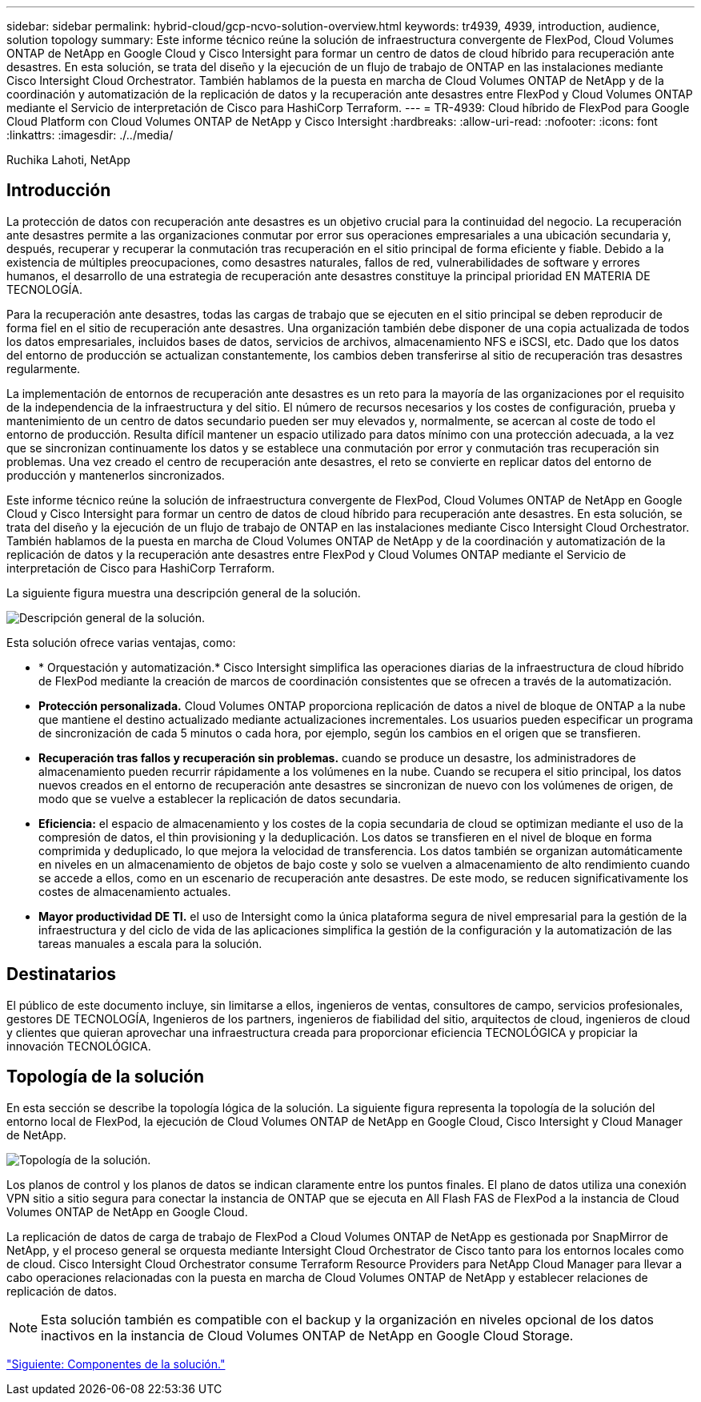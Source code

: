 ---
sidebar: sidebar 
permalink: hybrid-cloud/gcp-ncvo-solution-overview.html 
keywords: tr4939, 4939, introduction, audience, solution topology 
summary: Este informe técnico reúne la solución de infraestructura convergente de FlexPod, Cloud Volumes ONTAP de NetApp en Google Cloud y Cisco Intersight para formar un centro de datos de cloud híbrido para recuperación ante desastres. En esta solución, se trata del diseño y la ejecución de un flujo de trabajo de ONTAP en las instalaciones mediante Cisco Intersight Cloud Orchestrator. También hablamos de la puesta en marcha de Cloud Volumes ONTAP de NetApp y de la coordinación y automatización de la replicación de datos y la recuperación ante desastres entre FlexPod y Cloud Volumes ONTAP mediante el Servicio de interpretación de Cisco para HashiCorp Terraform. 
---
= TR-4939: Cloud híbrido de FlexPod para Google Cloud Platform con Cloud Volumes ONTAP de NetApp y Cisco Intersight
:hardbreaks:
:allow-uri-read: 
:nofooter: 
:icons: font
:linkattrs: 
:imagesdir: ./../media/


Ruchika Lahoti, NetApp



== Introducción

La protección de datos con recuperación ante desastres es un objetivo crucial para la continuidad del negocio. La recuperación ante desastres permite a las organizaciones conmutar por error sus operaciones empresariales a una ubicación secundaria y, después, recuperar y recuperar la conmutación tras recuperación en el sitio principal de forma eficiente y fiable. Debido a la existencia de múltiples preocupaciones, como desastres naturales, fallos de red, vulnerabilidades de software y errores humanos, el desarrollo de una estrategia de recuperación ante desastres constituye la principal prioridad EN MATERIA DE TECNOLOGÍA.

Para la recuperación ante desastres, todas las cargas de trabajo que se ejecuten en el sitio principal se deben reproducir de forma fiel en el sitio de recuperación ante desastres. Una organización también debe disponer de una copia actualizada de todos los datos empresariales, incluidos bases de datos, servicios de archivos, almacenamiento NFS e iSCSI, etc. Dado que los datos del entorno de producción se actualizan constantemente, los cambios deben transferirse al sitio de recuperación tras desastres regularmente.

La implementación de entornos de recuperación ante desastres es un reto para la mayoría de las organizaciones por el requisito de la independencia de la infraestructura y del sitio. El número de recursos necesarios y los costes de configuración, prueba y mantenimiento de un centro de datos secundario pueden ser muy elevados y, normalmente, se acercan al coste de todo el entorno de producción. Resulta difícil mantener un espacio utilizado para datos mínimo con una protección adecuada, a la vez que se sincronizan continuamente los datos y se establece una conmutación por error y conmutación tras recuperación sin problemas. Una vez creado el centro de recuperación ante desastres, el reto se convierte en replicar datos del entorno de producción y mantenerlos sincronizados.

Este informe técnico reúne la solución de infraestructura convergente de FlexPod, Cloud Volumes ONTAP de NetApp en Google Cloud y Cisco Intersight para formar un centro de datos de cloud híbrido para recuperación ante desastres. En esta solución, se trata del diseño y la ejecución de un flujo de trabajo de ONTAP en las instalaciones mediante Cisco Intersight Cloud Orchestrator. También hablamos de la puesta en marcha de Cloud Volumes ONTAP de NetApp y de la coordinación y automatización de la replicación de datos y la recuperación ante desastres entre FlexPod y Cloud Volumes ONTAP mediante el Servicio de interpretación de Cisco para HashiCorp Terraform.

La siguiente figura muestra una descripción general de la solución.

image:gcp-ncvo-image1.png["Descripción general de la solución."]

Esta solución ofrece varias ventajas, como:

* * Orquestación y automatización.* Cisco Intersight simplifica las operaciones diarias de la infraestructura de cloud híbrido de FlexPod mediante la creación de marcos de coordinación consistentes que se ofrecen a través de la automatización.
* *Protección personalizada.* Cloud Volumes ONTAP proporciona replicación de datos a nivel de bloque de ONTAP a la nube que mantiene el destino actualizado mediante actualizaciones incrementales. Los usuarios pueden especificar un programa de sincronización de cada 5 minutos o cada hora, por ejemplo, según los cambios en el origen que se transfieren.
* *Recuperación tras fallos y recuperación sin problemas.* cuando se produce un desastre, los administradores de almacenamiento pueden recurrir rápidamente a los volúmenes en la nube. Cuando se recupera el sitio principal, los datos nuevos creados en el entorno de recuperación ante desastres se sincronizan de nuevo con los volúmenes de origen, de modo que se vuelve a establecer la replicación de datos secundaria.
* *Eficiencia:* el espacio de almacenamiento y los costes de la copia secundaria de cloud se optimizan mediante el uso de la compresión de datos, el thin provisioning y la deduplicación. Los datos se transfieren en el nivel de bloque en forma comprimida y deduplicado, lo que mejora la velocidad de transferencia. Los datos también se organizan automáticamente en niveles en un almacenamiento de objetos de bajo coste y solo se vuelven a almacenamiento de alto rendimiento cuando se accede a ellos, como en un escenario de recuperación ante desastres. De este modo, se reducen significativamente los costes de almacenamiento actuales.
* *Mayor productividad DE TI.* el uso de Intersight como la única plataforma segura de nivel empresarial para la gestión de la infraestructura y del ciclo de vida de las aplicaciones simplifica la gestión de la configuración y la automatización de las tareas manuales a escala para la solución.




== Destinatarios

El público de este documento incluye, sin limitarse a ellos, ingenieros de ventas, consultores de campo, servicios profesionales, gestores DE TECNOLOGÍA, Ingenieros de los partners, ingenieros de fiabilidad del sitio, arquitectos de cloud, ingenieros de cloud y clientes que quieran aprovechar una infraestructura creada para proporcionar eficiencia TECNOLÓGICA y propiciar la innovación TECNOLÓGICA.



== Topología de la solución

En esta sección se describe la topología lógica de la solución. La siguiente figura representa la topología de la solución del entorno local de FlexPod, la ejecución de Cloud Volumes ONTAP de NetApp en Google Cloud, Cisco Intersight y Cloud Manager de NetApp.

image:gcp-ncvo-image2.png["Topología de la solución."]

Los planos de control y los planos de datos se indican claramente entre los puntos finales. El plano de datos utiliza una conexión VPN sitio a sitio segura para conectar la instancia de ONTAP que se ejecuta en All Flash FAS de FlexPod a la instancia de Cloud Volumes ONTAP de NetApp en Google Cloud.

La replicación de datos de carga de trabajo de FlexPod a Cloud Volumes ONTAP de NetApp es gestionada por SnapMirror de NetApp, y el proceso general se orquesta mediante Intersight Cloud Orchestrator de Cisco tanto para los entornos locales como de cloud. Cisco Intersight Cloud Orchestrator consume Terraform Resource Providers para NetApp Cloud Manager para llevar a cabo operaciones relacionadas con la puesta en marcha de Cloud Volumes ONTAP de NetApp y establecer relaciones de replicación de datos.


NOTE: Esta solución también es compatible con el backup y la organización en niveles opcional de los datos inactivos en la instancia de Cloud Volumes ONTAP de NetApp en Google Cloud Storage.

link:gcp-ncvo-solution-components.html["Siguiente: Componentes de la solución."]
